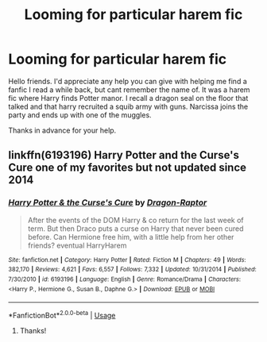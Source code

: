 #+TITLE: Looming for particular harem fic

* Looming for particular harem fic
:PROPERTIES:
:Author: jtpasc200
:Score: 1
:DateUnix: 1538446604.0
:DateShort: 2018-Oct-02
:FlairText: Fic Search
:END:
Hello friends. I'd appreciate any help you can give with helping me find a fanfic I read a while back, but cant remember the name of. It was a harem fic where Harry finds Potter manor. I recall a dragon seal on the floor that talked and that harry recruited a squib army with guns. Narcissa joins the party and ends up with one of the muggles.

Thanks in advance for your help.


** linkffn(6193196) Harry Potter and the Curse's Cure one of my favorites but not updated since 2014
:PROPERTIES:
:Author: Gilrand
:Score: 3
:DateUnix: 1538484873.0
:DateShort: 2018-Oct-02
:END:

*** [[https://www.fanfiction.net/s/6193196/1/][*/Harry Potter & the Curse's Cure/*]] by [[https://www.fanfiction.net/u/531670/Dragon-Raptor][/Dragon-Raptor/]]

#+begin_quote
  After the events of the DOM Harry & co return for the last week of term. But then Draco puts a curse on Harry that never been cured before. Can Hermione free him, with a little help from her other friends? eventual HarryHarem
#+end_quote

^{/Site/:} ^{fanfiction.net} ^{*|*} ^{/Category/:} ^{Harry} ^{Potter} ^{*|*} ^{/Rated/:} ^{Fiction} ^{M} ^{*|*} ^{/Chapters/:} ^{49} ^{*|*} ^{/Words/:} ^{382,170} ^{*|*} ^{/Reviews/:} ^{4,621} ^{*|*} ^{/Favs/:} ^{6,557} ^{*|*} ^{/Follows/:} ^{7,332} ^{*|*} ^{/Updated/:} ^{10/31/2014} ^{*|*} ^{/Published/:} ^{7/30/2010} ^{*|*} ^{/id/:} ^{6193196} ^{*|*} ^{/Language/:} ^{English} ^{*|*} ^{/Genre/:} ^{Romance/Drama} ^{*|*} ^{/Characters/:} ^{<Harry} ^{P.,} ^{Hermione} ^{G.,} ^{Susan} ^{B.,} ^{Daphne} ^{G.>} ^{*|*} ^{/Download/:} ^{[[http://www.ff2ebook.com/old/ffn-bot/index.php?id=6193196&source=ff&filetype=epub][EPUB]]} ^{or} ^{[[http://www.ff2ebook.com/old/ffn-bot/index.php?id=6193196&source=ff&filetype=mobi][MOBI]]}

--------------

*FanfictionBot*^{2.0.0-beta} | [[https://github.com/tusing/reddit-ffn-bot/wiki/Usage][Usage]]
:PROPERTIES:
:Author: FanfictionBot
:Score: 1
:DateUnix: 1538484888.0
:DateShort: 2018-Oct-02
:END:

**** Thanks!
:PROPERTIES:
:Author: jtpasc200
:Score: 1
:DateUnix: 1538494538.0
:DateShort: 2018-Oct-02
:END:
